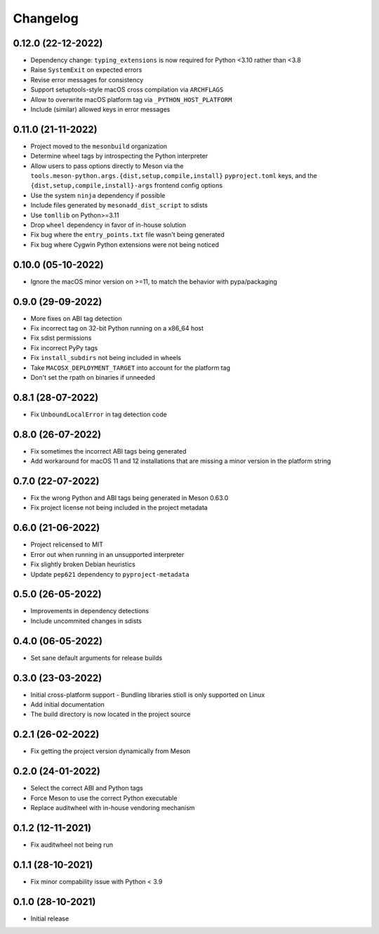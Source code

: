 +++++++++
Changelog
+++++++++


0.12.0 (22-12-2022)
===================

- Dependency change: ``typing_extensions`` is now required for Python <3.10
  rather than <3.8
- Raise ``SystemExit`` on expected errors
- Revise error messages for consistency
- Support setuptools-style macOS cross compilation via ``ARCHFLAGS``
- Allow to overwrite macOS platform tag via ``_PYTHON_HOST_PLATFORM``
- Include (similar) allowed keys in error messages


0.11.0 (21-11-2022)
===================

- Project moved to the ``mesonbuild`` organization
- Determine wheel tags by introspecting the Python interpreter
- Allow users to pass options directly to Meson via the
  ``tools.meson-python.args.{dist,setup,compile,install}`` ``pyproject.toml``
  keys, and the ``{dist,setup,compile,install}-args`` frontend config options
- Use the system ``ninja`` dependency if possible
- Include files generated by ``mesonadd_dist_script`` to sdists
- Use ``tomllib`` on Python>=3.11
- Drop ``wheel`` dependency in favor of in-house solution
- Fix bug where the ``entry_points.txt`` file wasn't being generated
- Fix bug where Cygwin Python extensions were not being noticed


0.10.0 (05-10-2022)
===================

- Ignore the macOS minor version on >=11, to match the behavior with pypa/packaging


0.9.0 (29-09-2022)
==================

- More fixes on ABI tag detection
- Fix incorrect tag on 32-bit Python running on a x86_64 host
- Fix sdist permissions
- Fix incorrect PyPy tags
- Fix ``install_subdirs`` not being included in wheels
- Take ``MACOSX_DEPLOYMENT_TARGET`` into account for the platform tag
- Don't set the rpath on binaries if unneeded


0.8.1 (28-07-2022)
==================

- Fix ``UnboundLocalError`` in tag detection code


0.8.0 (26-07-2022)
==================

- Fix sometimes the incorrect ABI tags being generated
- Add workaround for macOS 11 and 12 installations that are missing a minor version in the platform string


0.7.0 (22-07-2022)
==================

- Fix the wrong Python and ABI tags being generated in Meson 0.63.0
- Fix project license not being included in the project metadata


0.6.0 (21-06-2022)
==================

- Project relicensed to MIT
- Error out when running in an unsupported interpreter
- Fix slightly broken Debian heuristics
- Update ``pep621`` dependency to ``pyproject-metadata``


0.5.0 (26-05-2022)
==================

- Improvements in dependency detections
- Include uncommited changes in sdists


0.4.0 (06-05-2022)
==================

- Set sane default arguments for release builds


0.3.0 (23-03-2022)
==================

- Initial cross-platform support
  - Bundling libraries stioll is only supported on Linux
- Add initial documentation
- The build directory is now located in the project source


0.2.1 (26-02-2022)
==================

- Fix getting the project version dynamically from Meson


0.2.0 (24-01-2022)
==================

- Select the correct ABI and Python tags
- Force Meson to use the correct Python executable
- Replace auditwheel with in-house vendoring mechanism


0.1.2 (12-11-2021)
==================

- Fix auditwheel not being run


0.1.1 (28-10-2021)
==================

- Fix minor compability issue with Python < 3.9


0.1.0 (28-10-2021)
==================

- Initial release
